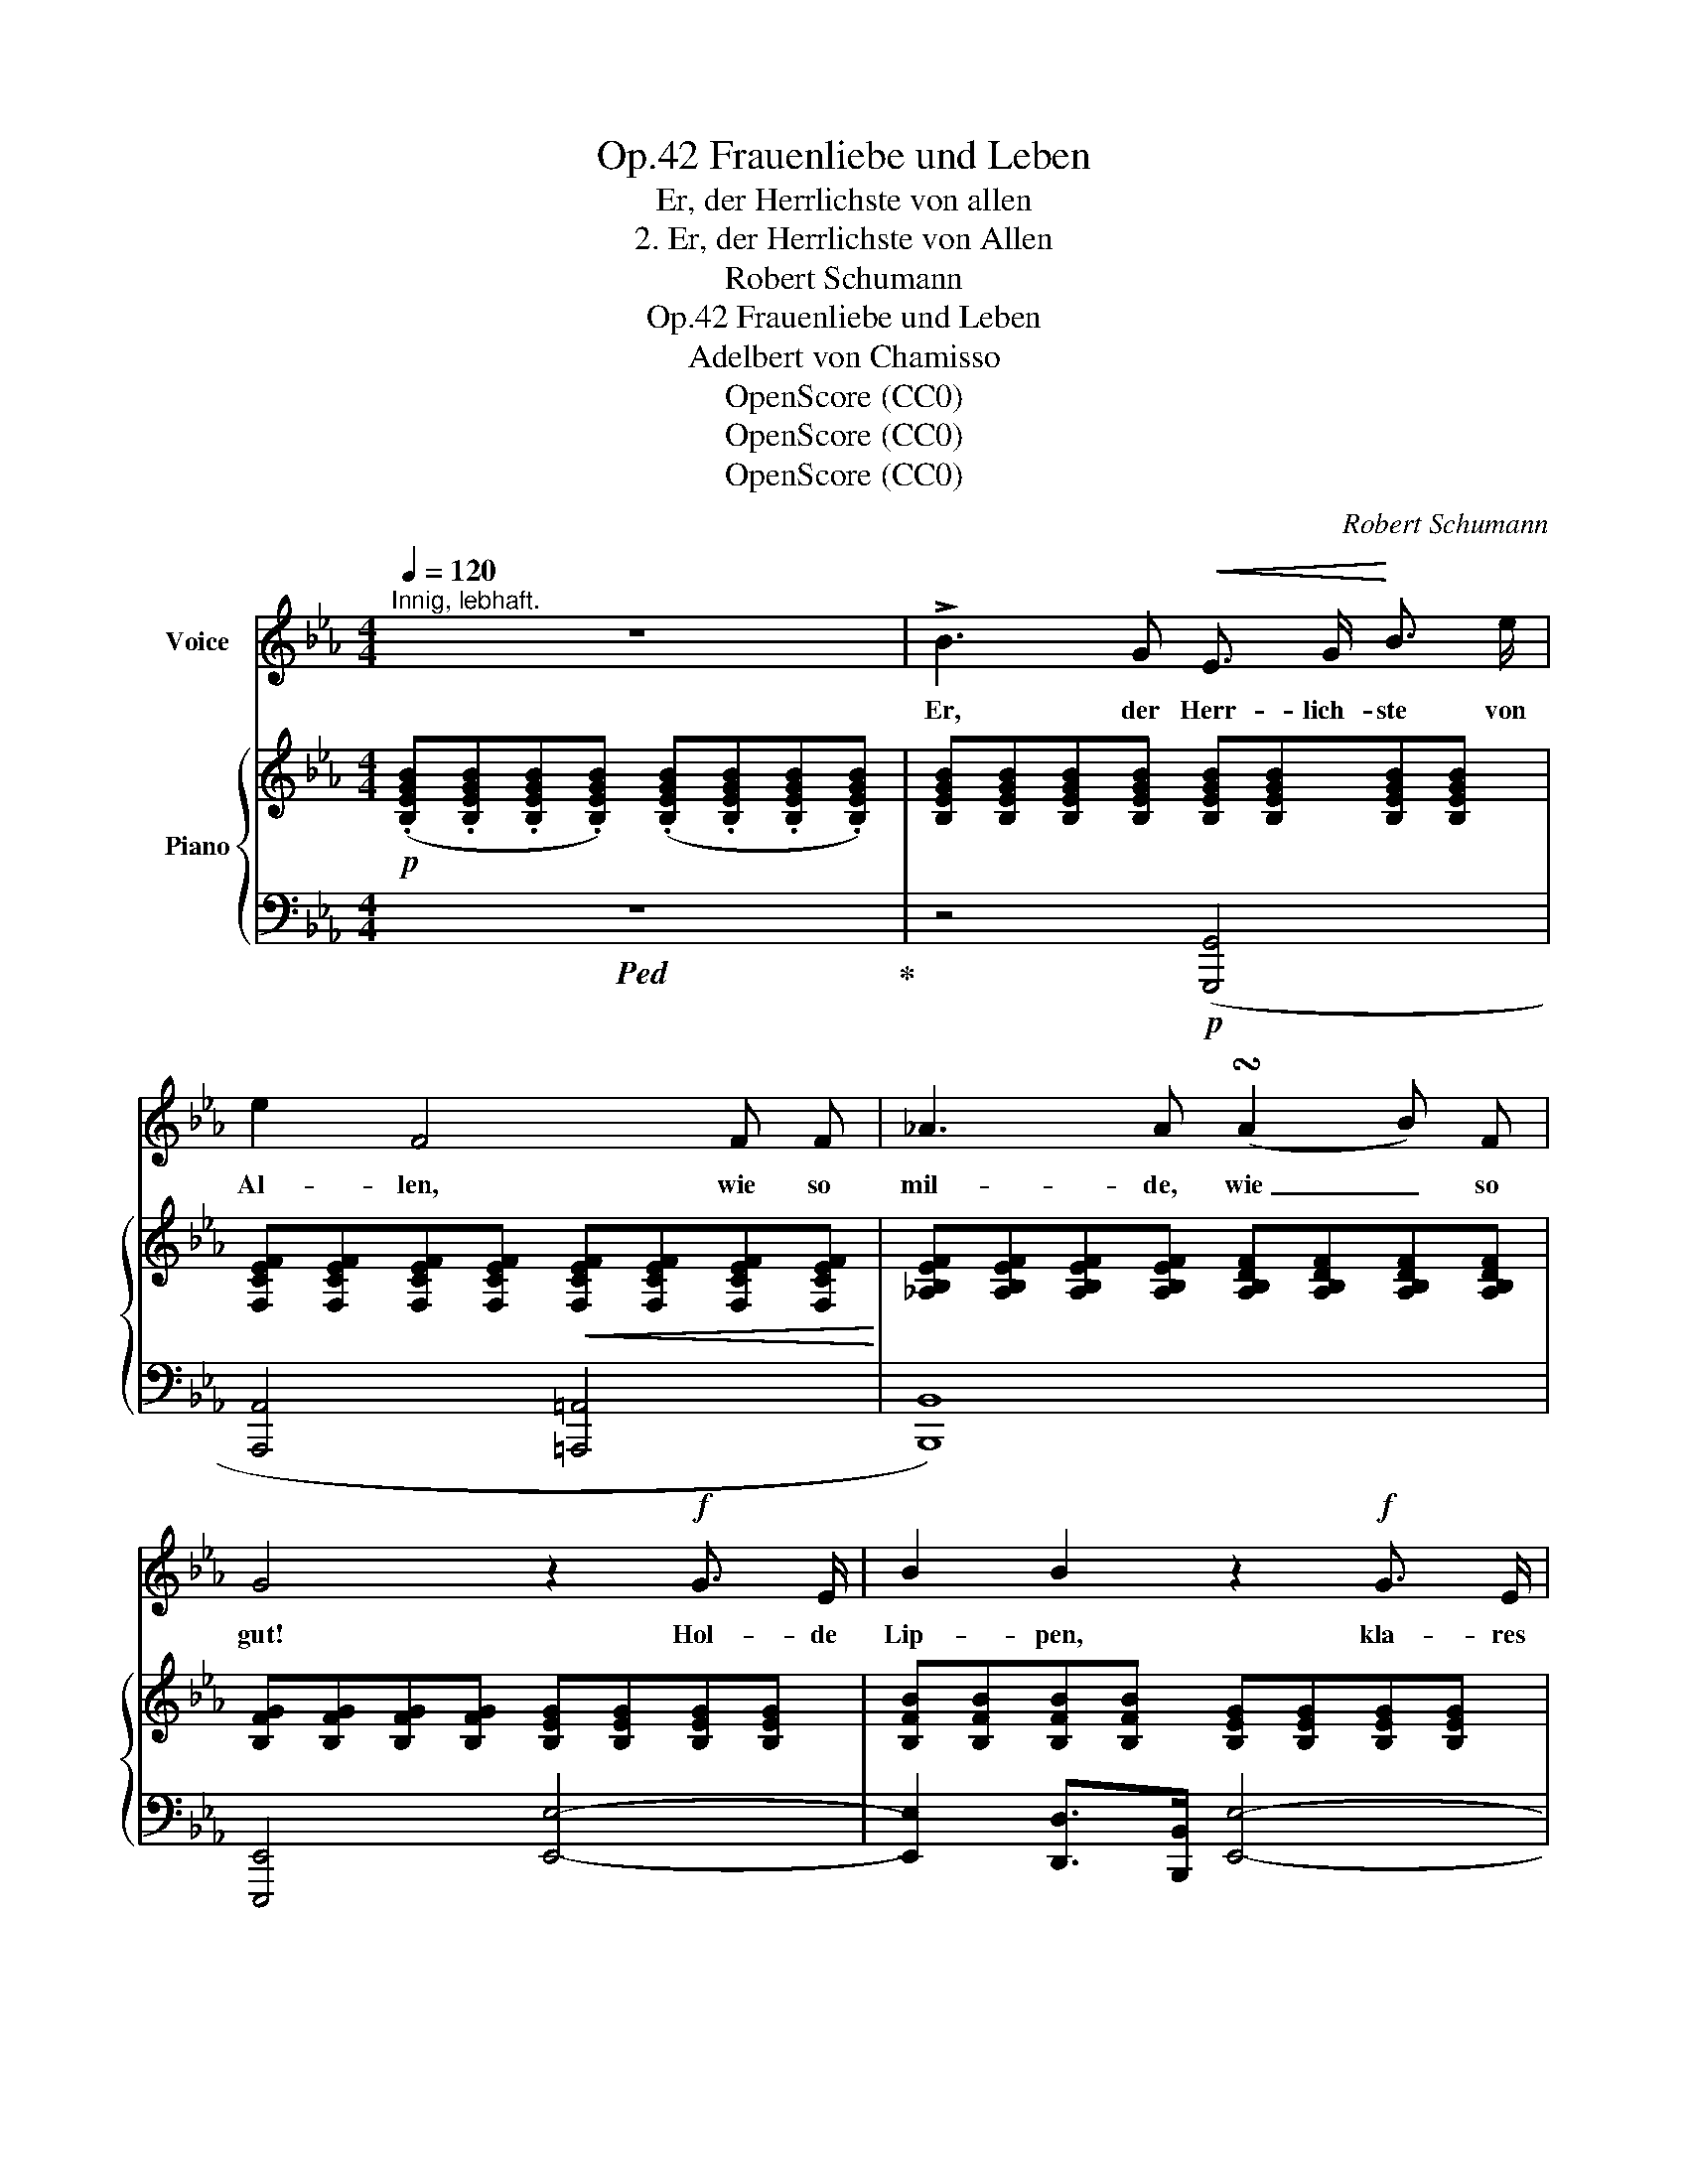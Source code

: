 X:1
T:Frauenliebe und Leben, Op.42
T:Er, der Herrlichste von allen
T:2. Er, der Herrlichste von Allen
T:Robert Schumann
T:Frauenliebe und Leben, Op.42
T:Adelbert von Chamisso
T:OpenScore (CC0)
T:OpenScore (CC0)
T:OpenScore (CC0)
C:Robert Schumann
Z:Adelbert von Chamisso
Z:OpenScore (CC0)
%%score 1 { ( 2 5 ) | ( 3 4 ) }
L:1/8
Q:1/4=120
M:4/4
K:Eb
V:1 treble nm="Voice"
V:2 treble nm="Piano"
V:5 treble 
V:3 bass 
V:4 bass 
V:1
"^Innig, lebhaft." z8 | !>!B3 G!<(! E3/2 G/!<)! B3/2 e/ | e2 F4 F F | _A3 A (!turn!A2 B) F | %4
w: |Er, der Herr- lich- ste von|Al- len, wie so|mil- de, wie _ so|
 G4 z2!f! G3/2 E/ | B2 B2 z2!f! G3/2 E/ | B2 B2 z2 G G | e3 e (!turn!e2 f) c | d4 z4 | %9
w: gut! Hol- de|Lip- pen, kla- res|Au- ge, hel- ler|Sinn und fe- * ster|Muth.|
 z2!mp! B G E3/2 G/ B e | e2 F2 z2 F F | _A3 A (!turn!A2 B3/2) F/ | G4 z2 G3/2 E/ | %13
w: So  wie  dort in blau- er|Tie- fe, hell und|herr- lich, je- * ner|Stern, al- so|
 B4- B G G3/2 E/ | B2 B2 G3 G | e3 e (!turn!e2 f) c | d4 z4 | z8 | z8 | z8 |!mf! G3 G c B A G | %21
w: Er _ an mei- nem|Him- mel, hell und|herr- lich, hehr _ und|fern.||||Wand- le, wand- le dei- ne|
 A2 A2 z2 A3/2 A/ | B3 B{/B} e3 =B | c4 z2 f e | d3 d e3 B | c2 c2 z4 | %26
w: Bah- nen; nur be-|trach- ten dei- nen|Schein, nur  in|De- muth ihn be-|trach- ten,|
[Q:1/4=115]"^dim." B3/2 B/[Q:1/4=110] d c[Q:1/4=105] B3[Q:1/4=100] =A | %27
w: se- lig  nur und trau- rig|
 (_A7 B)[Q:1/4=95][Q:1/4=90] |[Q:1/4=95] B3 G[Q:1/4=97] E G B3/2 e/ | %29
w: sein. _|Hö- re nicht mein stil- les|
[Q:1/4=99] e2 F4 F F[Q:1/4=101] |[Q:1/4=104] A3 A[Q:1/4=107] (!turn!A2 B) F | %31
w: Be- ten, dei- nem|Glü- cke nur _ ge-|
[Q:1/4=110] G4 z2[Q:1/4=120] G3/2 G/[Q:1/4=115] | B3 F G3 E | B2 F2 G3 G | e3 e (!turn!e2 f) c | %35
w: weiht; darfst mich|nie- d're Magd nicht|ken- nen, ho- her|Stern der Herr- * lich-|
 (d4 _d2) d d | (ce=d) c B3 D | E4 z2!p! E E | _d3 d c3 c | c2 F2 z2 F F | e3 e _d3 d | %41
w: keit, _ ho- her|Stern _ _ der Herr- lich-|keit! Nur die|Wür- dig- ste von|Al- len darf be-|glü- cken dei- ne|
 (_g4- gc) _d e | f3 f B3 B | e2 A2 z2 A3/2 A/ | (A4- AB/A/ G) F | c2 z2 z2 C C | B3 B =A3 A | %47
w: Wahl, _ _ und ich|will die Ho- he|seg- nen vie- le|tau- * * * * send|Mal. Will mich|freu- en dann und|
 =A2 D2 z4 | c3 c B B c d | (e4- e=A) B c | d3 d G3 G | c2 F2 z F2 F[Q:1/4=110] | %52
w: wei- nen,|se- lig, se- lig bin ich|dann; _ _ soll- te|mir das Herz auch|bre- chen, brich, o|
[Q:1/4=100]"^ritard." F3 F[Q:1/4=90] (F2{GF} =E) D | =A4[Q:1/4=110] z4[Q:1/4=105] | z8 | z8 | %56
w: Herz, was liegt _ da-|ran?|||
 !>!G3 =E C E G3/2 c/ | c2 F4 F F | _A3 A (!turn!A2 B) F | G4 z2 G3/2 E/ | B2 B2 z2 G3/2 E/ | %61
w: Er, der Herr- lich- ste von|Al- len, wie so|mil- de, wie _ so|gut! Hol- de|Lip- pen, kla- res|
 B2 B2 z2 G G | e3 e (!turn!e2 f) c | (d4 _d2)[Q:1/4=100] d d |[Q:1/4=85]"^ritard." (ce=d) c B3 D | %65
w: Au- ge, hel- ler|Sinn und fe- * ster|Muth, _ wie so|mil- * * de, wie so|
[Q:1/4=95] E4[Q:1/4=110] z4 | z8 | z8[Q:1/4=100][Q:1/4=90] |[Q:1/4=80] z8[Q:1/4=70] | z8 | z8 |] %71
w: gut!||||||
V:2
!p! (.[B,EGB].[B,EGB].[B,EGB].[B,EGB]) (.[B,EGB].[B,EGB].[B,EGB].[B,EGB]) | %1
 [B,EGB][B,EGB][B,EGB][B,EGB] [B,EGB][B,EGB][B,EGB][B,EGB] | %2
 [F,CEF][F,CEF][F,CEF][F,CEF]!<(! [F,CEF][F,CEF][F,CEF][F,CEF]!<)! | %3
 [_A,B,EF][A,B,EF][A,B,EF][A,B,EF] [A,B,DF][A,B,DF][A,B,DF][A,B,DF] | %4
 [B,FG][B,FG][B,FG][B,FG] [B,EG][B,EG][B,EG][B,EG] | %5
 [B,FB][B,FB][B,FB][B,FB] [B,EG][B,EG][B,EG][B,EG] | %6
 [CFB][CFB][CFB][CFB] [B,EG][B,EG][=B,FG][B,FG] | %7
!<(! [CEG][CEG][CEG][CEG]!<)! [=A,EF][A,EF][A,EF][A,EF] | [B,DF] (!>!f2 d!<(! B>df>b)!<)! | %9
 b!p! [B,EG][B,EG][B,EG] [B,EG][B,EG][B,EG][B,EG] | [CEG][CEG][CEF][CEF] [CEF][CEF][CEF][CEF] | %11
 [_A,EF][A,EF][A,EF][A,EF] [A,DF][A,DF][A,B,DF][A,B,DF] | %12
 [B,FG][B,FG][B,FG][B,FG] [B,EG][B,EG][B,EG][B,EG] | %13
 [B,FB][B,FB][B,FB][B,FB] [B,EG][B,EG][B,EG][B,EG] | %14
 [B,FB][B,FB][B,FB][B,FB]!<(! [B,EG][B,EG][=B,FG][B,FG]!<)! | %15
 [CEG][CEG][CEG][CEG] [=A,EF][A,EF][A,EF][A,EF] | [B,DF] (!>!f2 d!<(! B>df>b)!<)! | %17
 b (!>!B2 G E>GBe) | (e2 F4) F>F | A3 A !turn!A2 BF | [FG][FG][FG][FG] [EG][EG][EG][EG] | %21
 A3 A (dcBA) | [AB][AB][AB][AB] [GB][GB][GB][G=B] |!<(! c3 c (c f2 _e)!<)! | %24
!p! [FBd][FBd][FBd][FBd] [EBe][EBe][EBe][EB] | [Ec][Ec][Ec][Ec] [Dc][Dc][Dd][D=A] | %26
"^dim." [DB][DB]{/B}[Ed][Ec] [DB][DB][C=A][CA] | [_C_A][CA][CA][CA] [B,A][B,A][B,A][B,A] | %28
 [B,G][B,G][B,G][B,G] [B,EG][B,EG][B,EG][B,EG] | %29
 [=A,EG][A,EG][A,EF][A,EF] [_A,EF][A,EF][A,EF][A,EF] | %30
 [A,B,EF][A,B,EF][A,B,EF][A,B,EF] [A,B,DF][A,B,DF][A,B,DF][A,B,DF] | %31
 [B,FG][B,FG][B,FG][B,FG] [B,EG][B,EG][B,EG][B,EG] | %32
 [B,FB][B,FB][B,FB][B,FB] [B,EG][B,EG][B,EG][B,EG] | %33
 [B,FB][B,FB][B,FB][B,FB] [B,EG][B,EG][=B,FG][B,FG] | %34
 [CEG][CEG][CEG][CEG]!<(! [=A,EF][A,EF][A,EF][A,EF]!<)! | %35
 [_A,DF][A,DF][A,DF][A,DF] [G,_DE][G,DE][G,DE][G,DE] | %36
[I:staff +1] ([A,C][E,CE][E,B,=D][E,A,C] [E,G,B,][I:staff -1][G,B,E][B,DG][A,DF]) | %37
 [G,E] z!<(! (!>!_d4!<)!!>(! c2)!>)! |!p! [G,B,_D][G,B,D][G,B,D][G,B,D] [A,C][A,C][A,C][A,C] | %39
 [=A,CF] z (e4 _d2) |!p! [=A,C_G][A,CG][A,CG][A,CG] [B,_DF][B,DF][B,DF][B,DF] | %41
 [B,_D_G] z !>!_g2- gc_de | [Ff]!p![Ff][Ff][Ff]!p! [_FB]!p![FB][FB][FB] | %43
!p! [Ee]!p![Ee][Ee][Ee]!p! [EA]!p![EA][EA][EA] | %44
!p! [=DA][DA]!<(![DA][DA] [DA][DA]!<)!!>(![DG][DF]!>)! | =E z (!>![EG]4 F2) | %46
 [B,=EG][B,EG][B,EG][B,EG] [=A,CF][A,CF][A,CF][A,CF] | [=A,^F]D (!>![F=A]4 G2) | %48
 [^F,=A,E][F,A,E][F,A,E][F,A,E] [G,B,D][G,B,D][G,B,D][G,B,D] | !>![G,B,E] z e2- e=ABc | %50
 [Dd][Dd][Dd][Dd] [_DG][DG][DG][DG] | [Cc][Cc][Cc][Cc] [CF][CF][CF][CF] | %52
"^ritard." [=B,F][B,F][B,F][B,F] [B,F][B,F][B,=E][B,D] | [=A,^C]!<(! (=e2 ^c =A>ce>=a)!<)! | %54
 =a2 z[K:bass] (^F,!<(! D,>G,=A,>D)!<)! | D[K:treble] (!>!d2!<(! =B G>Bd>g)!<)! | %56
!mf! g[_B,=EG][B,EG][B,EG] [B,EG][B,EG][B,EG][B,EG] | %57
 [=A,_EG][A,EG][A,EF][A,EF] [A,EF][A,EF][A,EF][A,EF] | %58
 [_A,B,EF][A,B,EF][A,B,EF][A,B,EF] [A,B,DF][A,B,DF][A,B,DF][A,B,DF] | %59
 [B,FG][B,FG][B,FG][B,FG] [B,EG][B,EG][B,EG][B,EG] | %60
 [B,FB][B,FB][B,FB][B,FB] [B,EG][B,EG][B,EG][B,EG] | %61
 [B,FB][B,FB][B,FB][B,FB] [B,EG][B,EG][=B,FG][B,FG] | %62
!<(! [CEG][CEG][CEG][CEG]!<)! [=A,EF][A,EF][A,EF][A,EF] | %63
 [_A,DF][A,DF][A,DF][A,DF] [G,_DE][G,DE][G,DE][G,DE] | %64
"^ritard."[I:staff +1] ([A,C][E,CE][E,B,=D][E,A,C] [E,G,B,][I:staff -1][G,B,E][B,DG][A,DF]) | %65
 [G,E] z (!>!_d4 c2) | (G2 f4 e2-) | e"_dim." (e'f'_g' f'e'd'e') |"^dim." (b=bc'f =g2 [c_a]d) | %69
 f7 e | [Ge] z z2 z4 |] %71
V:3
!ped! z8!ped-up! | z4!p! ([G,,,G,,]4 | [A,,,A,,]4 [=A,,,=A,,]4 | [B,,,B,,]8) | %4
 [E,,,E,,]4 [E,,E,]4- | [E,,E,]2 [D,,D,]>[B,,,B,,] [E,,E,]4- | %6
 [E,,E,]2 [D,,D,]>[B,,,B,,] ([E,,E,]2 [D,,D,]2) | [C,,C,]4 [F,,F,]4 | %8
 [B,,,B,,][K:treble] [_A,B,DF][A,B,DF][A,B,DF] [A,B,DF][A,B,DF][A,B,DF][A,B,DF] | %9
 [G,B,EG] z z2[K:bass]!p! ([G,,,G,,]4 | [_A,,,_A,,]4 [=A,,,=A,,]4 | [B,,,B,,]8) | %12
 [E,,,E,,]4 [E,,E,]4- | [E,,E,]2 [D,,D,]>[B,,,B,,] [E,,E,]4- | %14
 [E,,E,]2 [D,,D,]>[B,,,B,,] ([E,,E,]2 [D,,D,]2) | [C,,C,]4 [F,,F,]4 | %16
 [B,,,B,,][K:treble] [_A,B,DF][A,B,DF][A,B,DF] [A,B,DF][A,B,DF][A,B,DF][A,B,DF] | %17
[K:bass]!ped! E,,[K:treble] [G,B,EG][G,B,EG][G,B,E] [G,B,][G,B,][G,B,E][G,B,E]!ped-up! | %18
[K:bass]!ped! A,,[E,F,C][E,F,C][E,F,C] [E,F,C][E,F,C][E,F,C][E,F,C]!ped-up! | %19
!ped! D,[A,B,E][A,B,E][A,B,E]!ped-up! [A,B,D][A,B,D][A,B,D][A,B,D] | !>![=B,D]4 C4 | %21
 [CE][CE][CE][CE] [DF][DF][DF][DF] | !>![DF]4 E4 |[K:treble] [=E_B][EB][EB][EB] [FA][FA][FA][FA] | %24
[K:bass] [A,B,D][A,B,D][A,B,D][A,B,D] [G,B,][G,B,][G,B,][G,B,] | %25
 [G,=A,][G,A,][G,A,][G,A,] [^F,A,][F,A,][F,A,][F,A,] | %26
 [G,=A,]G,[C,G,][C,G,] [D,G,][D,G,][D,^F,][D,F,] | %27
 [D,=F,][D,F,][D,F,][D,F,] [D,F,][D,F,][D,F,][D,F,] | [_D,E,]4 [_D,,D,]4 | [C,,C,]4 [_C,,_C,]4 | %30
 [B,,,B,,]8 | [E,,,E,,]4 [E,,E,]4- | [E,,E,]2 [D,,D,]>[B,,,B,,] [E,,E,]4- | %33
 [E,,E,]2 [D,,D,]>[B,,,B,,] [E,,E,]2 [D,,D,]2 | [C,,C,]4 [F,,F,]4 | [B,,,B,,]4 [E,,E,]4 | %36
 [A,,,A,,]3 [A,,,A,,] B,,2 B,,2 |!ped! E,,[G,B,_D][G,B,D][G,B,D] [G,B,D][G,B,D][A,C]!ped-up![A,C] | %38
 [E,,E,]8 |!ped! E,,[K:treble] [=A,CF][A,CF][A,CF] [A,CF]!ped-up![B,F][B,F] z |[K:bass] [E,,E,]8 | %41
 E,,[K:treble] [B,_D_G][B,DG][B,DG][K:bass] A,,[K:treble] [A,CG][A,B,G][A,CG] | %42
[K:bass] [_D,A,][D,A,][D,A,][D,A,] [D,=G,][D,G,][D,G,][D,G,] | %43
 [C,G,][C,G,][C,G,][C,G,] [C,F,][C,F,][C,F,][C,F,] | %44
 [=B,,F,][B,,F,][B,,F,][B,,F,] [B,,F,][B,,F,][B,,G,][B,,A,] | [C,G,] z (!>!_B,4 =A,2) | [C,,C,]8 | %47
 [C,,C,] z (!>!C4 B,2) | [C,,C,]8 | [C,,C,] [G,B,E][G,B,E][G,B,E]!p! F,, [F,=A,E][F,G,E][F,A,E] | %50
 [B,,F,B,][B,,F,B,][B,,F,B,][B,,F,B,] [B,,=E,][B,,E,][B,,E,][B,,E,] | %51
 [=A,,=E,][A,,E,][A,,E,][A,,E,] [A,,=D,][A,,D,][A,,D,][A,,D,] | %52
 [^G,,D,][G,,D,][G,,D,][G,,D,] [G,,D,][G,,D,][G,,=E,][G,,F,] | %53
!ped! [=A,,=E,] z[K:treble] [=A,^C=G][A,CG] [A,CG][A,CG][A,CG][A,CG]!ped-up! | %54
[K:bass]!ped! [D,=A,][K:treble] [=CD=A][CDA][CDA] [CDA][CDA][CDA][CDA]!ped-up! | %55
[K:bass]!ped! G,, [G,=B,=F][G,B,F][G,B,F] [G,B,F][G,B,F][G,B,F][G,B,F]!ped-up! | [C,,C,]8- | %57
 [C,,C,]4 [F,,,F,,]4 | [B,,,B,,]8 | [E,,,E,,]4 [E,,E,]4- | [E,,E,]2 [D,,D,]>[B,,,B,,] [E,,E,]4- | %61
 [E,,E,]2 [D,,D,]>[B,,,B,,] [E,,E,]2 [D,,D,]2 | [C,,C,]4 [F,,F,]4 | [B,,,B,,]4 [E,,E,]4 | %64
 [A,,,A,,]3 [A,,,A,,] B,,2 B,,2 | %65
!ped! E,, [G,B,_D][G,B,D][G,B,D] [G,B,D][G,B,D]!ped-up![A,C][A,C] | %66
 z [=B,=D][B,D][B,D] [B,D][B,D][CE][CE] |!ped! [E,_C_G]2 z2 z!ped-up![K:treble] (EF^F) | %68
 (G2 A=A)[I:staff -1] _B=B[I:staff +1] F[I:staff -1]_A | %69
[I:staff +1][K:bass] z (B,=B,C ^CD[I:staff -1]AG) |[I:staff +1] [E,B,E] z z2 z4 |] %71
V:4
 x8 | x8 | x8 | x8 | x8 | x8 | x8 | x8 | x[K:treble] x7 | x4[K:bass] x4 | x8 | x8 | x8 | x8 | x8 | %15
 x8 | x[K:treble] x7 |[K:bass] x[K:treble] x7 |[K:bass] x8 | x8 |{/E,-} E,8 |{/F,-} F,8 | %22
{/G,-} G,8 |[K:treble]{/A,-} A,8 |[K:bass] x8 | x8 | x8 | x8 | x8 | x8 | x8 | x8 | x8 | x8 | x8 | %35
 x8 | x4 B,,,4 | x8 | x8 | x[K:treble] x7 |[K:bass] x8 | x[K:treble] x3[K:bass] x[K:treble] x3 | %42
[K:bass] x8 | x8 | x8 | x8 | x8 | x8 | x8 | x8 | x8 | x8 | x8 | x2[K:treble] x6 | %54
[K:bass] x[K:treble] x7 |[K:bass] x8 | x8 | x8 | x8 | x8 | x8 | x8 | x8 | x8 | x4 B,,,4 | x8 | %66
 E,8- | x5[K:treble] x3 | B,4 B,4 |[K:bass] E,8- | x8 |] %71
V:5
 x8 | x8 | x8 | x8 | x8 | x8 | x8 | x8 | x8 | x8 | x8 | x8 | x8 | x8 | x8 | x8 | x8 | x8 | x8 | %19
 x8 | x8 | x8 | x8 | x8 | x8 | x8 | x8 | x8 | x8 | x8 | x8 | x8 | x8 | x8 | x8 | x8 | x8 | x8 | %38
 x8 | x8 | x8 | x8 | x8 | x8 | x8 | C CCC CCCC | x8 | x2 DD DDDD | x8 | x8 | x8 | x8 | x8 | x8 | %54
 x3[K:bass] x5 | x[K:treble] x7 | x8 | x8 | x8 | x8 | x8 | x8 | x8 | x8 | x8 | x8 | [FG]6 x2 | %67
 =A3 e f_gfe | e2 e2 x4 | [Ad]7[I:staff +1] _B,- | x8 |] %71

